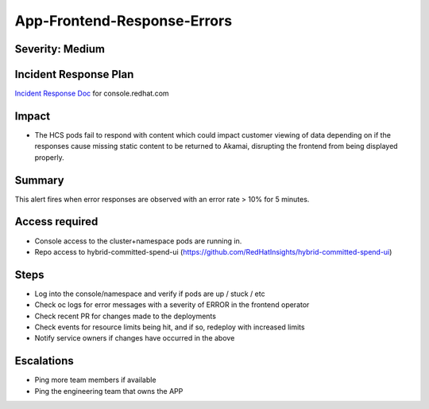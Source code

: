 App-Frontend-Response-Errors
============================

Severity: Medium
--------------

Incident Response Plan
----------------------

`Incident Response Doc`_ for console.redhat.com

Impact
------

-  The HCS pods fail to respond with content which could impact customer viewing of data depending on if the responses cause missing static content to be returned to Akamai, disrupting the frontend from being displayed properly.

Summary
-------

This alert fires when error responses are observed with an error rate > 10% for 5 minutes.

Access required
---------------

-  Console access to the cluster+namespace pods are running in.
-  Repo access to hybrid-committed-spend-ui (https://github.com/RedHatInsights/hybrid-committed-spend-ui)

Steps
-----

-  Log into the console/namespace and verify if pods are up / stuck / etc
-  Check oc logs for error messages with a severity of ERROR in the frontend operator
-  Check recent PR for changes made to the deployments
-  Check events for resource limits being hit, and if so, redeploy with increased limits
-  Notify service owners if changes have occurred in the above

Escalations
-----------

-  Ping more team members if available
-  Ping the engineering team that owns the APP

.. _Incident Response Doc: https://docs.google.com/document/d/1ztiNN7PiAsbr0GUSKjiLiS1_TGVpw7nd_OFWMskWD8w/edit?usp=sharing
